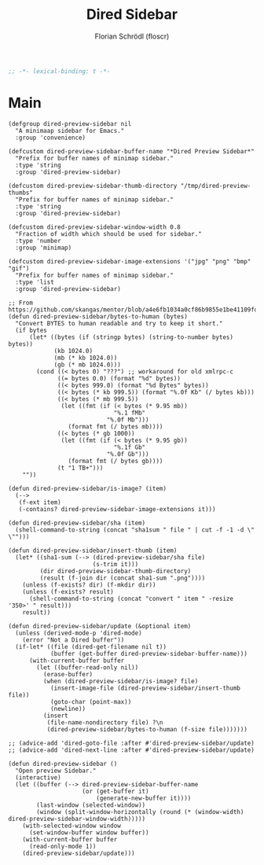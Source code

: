 #+TITLE: Dired Sidebar
#+AUTHOR: Florian Schrödl (floscr)
#+PROPERTY: header-args :tangle no
#+STARTUP: org-startup-folded: showall
#+BEGIN_SRC emacs-lisp
;; -*- lexical-binding: t -*-
#+END_SRC

* Main
#+BEGIN_SRC elisp
(defgroup dired-preview-sidebar nil
  "A minimaap sidebar for Emacs."
  :group 'convenience)

(defcustom dired-preview-sidebar-buffer-name "*Dired Preview Sidebar*"
  "Prefix for buffer names of minimap sidebar."
  :type 'string
  :group 'dired-preview-sidebar)

(defcustom dired-preview-sidebar-thumb-directory "/tmp/dired-preview-thumbs"
  "Prefix for buffer names of minimap sidebar."
  :type 'string
  :group 'dired-preview-sidebar)

(defcustom dired-preview-sidebar-window-width 0.8
  "Fraction of width which should be used for sidebar."
  :type 'number
  :group 'minimap)

(defcustom dired-preview-sidebar-image-extensions '("jpg" "png" "bmp" "gif")
  "Prefix for buffer names of minimap sidebar."
  :type 'list
  :group 'dired-preview-sidebar)

;; From https://github.com/skangas/mentor/blob/a4e6fb1034a0cf86b9855e1be41109fdc2a02c4c/mentor.el#L1760
(defun dired-preview-sidebar/bytes-to-human (bytes)
  "Convert BYTES to human readable and try to keep it short."
  (if bytes
      (let* ((bytes (if (stringp bytes) (string-to-number bytes) bytes))
             (kb 1024.0)
             (mb (* kb 1024.0))
             (gb (* mb 1024.0)))
        (cond ((< bytes 0) "???") ;; workaround for old xmlrpc-c
              ((= bytes 0.0) (format "%d" bytes))
              ((< bytes 999.0) (format "%d Bytes" bytes))
              ((< bytes (* kb 999.5)) (format "%.0f Kb" (/ bytes kb)))
              ((< bytes (* mb 999.5))
               (let ((fmt (if (< bytes (* 9.95 mb))
                              "%.1 fMb"
                            "%.0f Mb")))
                 (format fmt (/ bytes mb))))
              ((< bytes (* gb 1000))
               (let ((fmt (if (< bytes (* 9.95 gb))
                              "%.1f Gb"
                            "%.0f Gb")))
                 (format fmt (/ bytes gb))))
              (t "1 TB+")))
    ""))

(defun dired-preview-sidebar/is-image? (item)
  (-->
   (f-ext item)
   (-contains? dired-preview-sidebar-image-extensions it)))

(defun dired-preview-sidebar/sha (item)
  (shell-command-to-string (concat "sha1sum " file " | cut -f -1 -d \" \"")))

(defun dired-preview-sidebar/insert-thumb (item)
  (let* ((sha1-sum (--> (dired-preview-sidebar/sha file)
                        (s-trim it)))
         (dir dired-preview-sidebar-thumb-directory)
         (result (f-join dir (concat sha1-sum ".png"))))
    (unless (f-exists? dir) (f-mkdir dir))
    (unless (f-exists? result)
      (shell-command-to-string (concat "convert " item " -resize '350>' " result)))
    result))

(defun dired-preview-sidebar/update (&optional item)
  (unless (derived-mode-p 'dired-mode)
    (error "Not a Dired buffer"))
  (if-let* ((file (dired-get-filename nil t))
            (buffer (get-buffer dired-preview-sidebar-buffer-name)))
      (with-current-buffer buffer
        (let ((buffer-read-only nil))
          (erase-buffer)
          (when (dired-preview-sidebar/is-image? file)
            (insert-image-file (dired-preview-sidebar/insert-thumb file))
            (goto-char (point-max))
            (newline))
          (insert
           (file-name-nondirectory file) ?\n
           (dired-preview-sidebar/bytes-to-human (f-size file)))))))

;; (advice-add 'dired-goto-file :after #'dired-preview-sidebar/update)
;; (advice-add 'dired-next-line :after #'dired-preview-sidebar/update)

(defun dired-preview-sidebar ()
  "Open preview Sidebar."
  (interactive)
  (let ((buffer (--> dired-preview-sidebar-buffer-name
                     (or (get-buffer it)
                         (generate-new-buffer it))))
        (last-window (selected-window))
        (window (split-window-horizontally (round (* (window-width) dired-preview-sidebar-window-width)))))
    (with-selected-window window
      (set-window-buffer window buffer))
    (with-current-buffer buffer
      (read-only-mode 1))
    (dired-preview-sidebar/update)))
#+END_SRC
